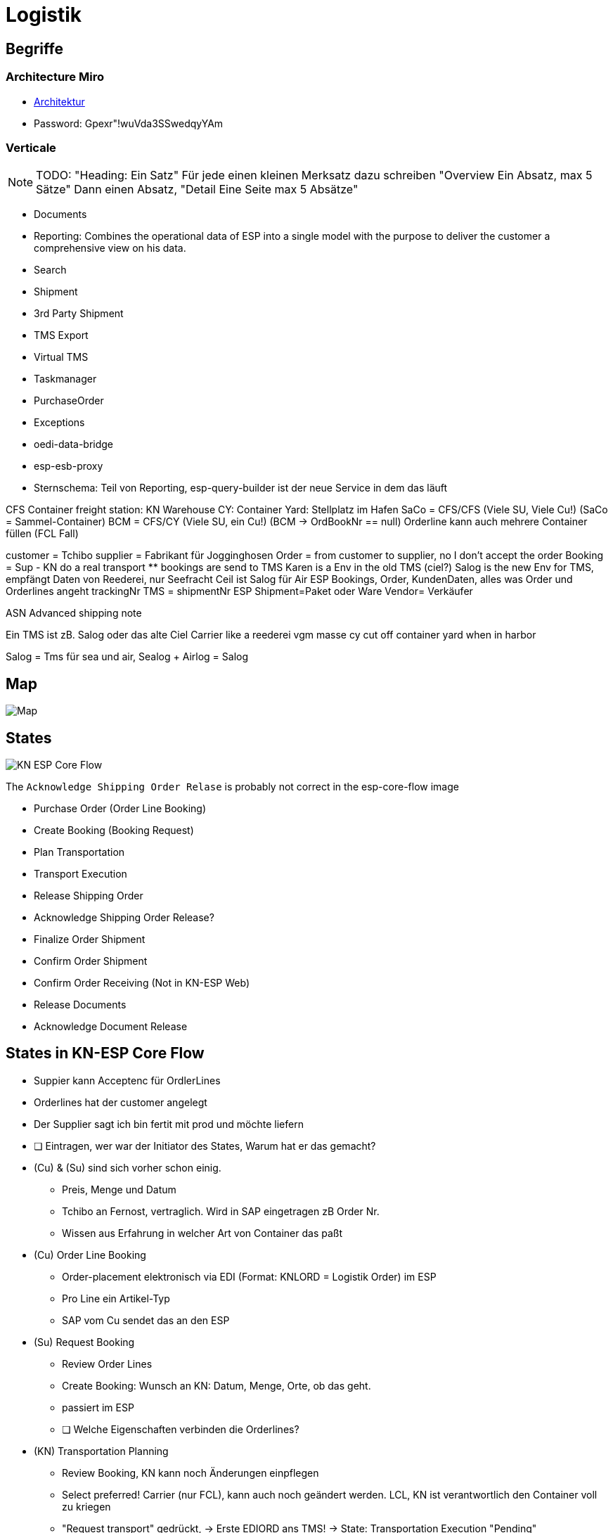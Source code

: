 = Logistik

== Begriffe


=== Architecture Miro
* https://miro.com/app/board/uXjVPZWLJvY=/[Architektur]
* Password: Gpexr"!wuVda3SSwedqyYAm

=== Verticale

[NOTE]
====
TODO: "Heading: Ein Satz" Für jede einen kleinen Merksatz dazu schreiben
"Overview Ein Absatz, max 5 Sätze" Dann einen Absatz,
"Detail Eine Seite max 5 Absätze"
====

* Documents
* Reporting: Combines the operational data of ESP into a single model with the purpose to deliver the customer a comprehensive view on his data.
* Search
* Shipment
* 3rd Party Shipment
* TMS Export
* Virtual TMS
* Taskmanager
* PurchaseOrder
* Exceptions
* oedi-data-bridge
* esp-esb-proxy

* Sternschema: Teil von Reporting, esp-query-builder ist der neue Service in dem das läuft

CFS Container freight station: KN Warehouse
CY: Container Yard: Stellplatz im Hafen
SaCo = CFS/CFS (Viele SU, Viele Cu!) (SaCo = Sammel-Container)
BCM  = CFS/CY  (Viele SU, ein   Cu!)  (BCM -> OrdBookNr == null)
Orderline kann auch mehrere Container füllen (FCL Fall)

customer = Tchibo
supplier = Fabrikant für Jogginghosen
Order = from customer to supplier, no I don't accept the order
Booking = Sup - KN do a real transport
  ** bookings are send to TMS
Karen is a Env in the old TMS (ciel?)
Salog is the new Env for TMS, empfängt Daten von Reederei, nur Seefracht 
Ceil ist Salog für Air
ESP Bookings, Order, KundenDaten, alles was Order und Orderlines angeht
trackingNr TMS = shipmentNr ESP
Shipment=Paket oder Ware
Vendor= Verkäufer

ASN Advanced shipping note

Ein TMS ist zB. Salog oder das alte Ciel
Carrier like a reederei
vgm masse
cy cut off container yard when in harbor

Salog = Tms für sea und air, Sealog + Airlog = Salog 

== Map
image::../kn/esp-map.png[Map]

== States 
image::../kn/esp-core-flow.png[KN ESP Core Flow]

The `Acknowledge Shipping Order Relase` is probably not correct in the esp-core-flow image

* Purchase Order (Order Line Booking)
* Create Booking (Booking Request)
* Plan Transportation
* Transport Execution
* Release Shipping Order
* Acknowledge Shipping Order Release?
* Finalize Order Shipment
* Confirm Order Shipment
* Confirm Order Receiving (Not in KN-ESP Web)
* Release Documents
* Acknowledge Document Release

== States in KN-ESP Core Flow
* Suppier kann Acceptenc für OrdlerLines
* Orderlines hat der customer angelegt
* Der Supplier sagt ich bin fertit mit prod und möchte liefern

* [ ] Eintragen, wer war der Initiator des States, Warum hat er das gemacht?
* (Cu) & (Su) sind sich vorher schon einig.
  ** Preis, Menge und Datum
  ** Tchibo an Fernost, vertraglich. Wird in SAP eingetragen zB Order Nr.
  ** Wissen aus Erfahrung in welcher Art von Container das paßt

* (Cu) Order Line Booking
  ** Order-placement elektronisch via EDI (Format: KNLORD = Logistik Order) im ESP
  ** Pro Line ein Artikel-Typ
  ** SAP vom Cu sendet das an den ESP

* (Su) Request Booking 
  ** Review Order Lines
  ** Create Booking: Wunsch an KN: Datum, Menge, Orte, ob das geht.
  ** passiert im ESP
  ** [ ] Welche Eigenschaften verbinden die Orderlines?

* (KN) Transportation Planning
  ** Review Booking, KN kann noch Änderungen einpflegen
  ** Select preferred! Carrier (nur FCL), kann auch noch geändert werden. LCL, KN ist verantwortlich den Container voll zu kriegen
  ** "Request transport" gedrückt, -> Erste EDIORD ans TMS! -> State: Transportation Execution "Pending"
  ** EDIORD triggert asynchron das Senden vom TMS der Messages: 8610, 0160 (SEASHP) oder 8610, 0150 (AIRSHP)
  ** (für 8610 muss der KN-TMS-MA das Booking im TMS aufgemacht haben, für Air passiert das automatisch)
  ** (für 0160 & 0150 erst wenn der KN-TMS-MA das geplant hat und der Carrier OK gegeben hat)

* (KN) Transportation Execution "Started"
  ** Started, weil 8610 angekommen ist
  ** Kann ich das machen? Zoll? Rechnung?
  ** Im TMS: Shipment creation -> KN wird die Waren transportieren! Zeitpunkte offen! (Unterschied zum Booking)
  ** Anfrage: `Carrier booking` angelegt von KN an Carrier
  ** Am Ende ist klar, wann und wie der Transport stattfinden soll als Plan.
  ** Status 0160(KN TMS MA bestätigt den Transport)
  ** Status 8610(=Trans Booking started) (TMS Buchung erfolgreich erhalten) vom TMS, bewirkt von Pending nach Execution

* (KN) Shipping Order Release
  ** In der UI: Tracking Tab Neu, Ganz oben auf der Seite: Von wo nach wo geht die Fracht
  ** Im Tab Tracking unter Status Overview kann man die Empfangenen Statusänderungen aus dem TMS sehen
  ** Voraussetzung 8610 & 0160 sind da, sonst startet dieser State nicht.
  ** Anforderung von (KN) an (Su): Bis wann der Container im Hafen sein muss.
  ** Cut off details klar im ESP für den (Su)
  ** Ready for Shipping Order Release 0160

* (Su) Shipping Order Release Acknowledgement
  ** Wird in Zukunft entfernt
  ** Confirm Shipping Order recognized
  ** Passiert aktuell automatisch: (Su) stimmt implizit dem Cut-off date zu.

* (Su) Shipment Finalization
  ** Letzte Möglichkeit zu sagen was transportiert werden soll.
  ** Jetzt müssen die Laufhosen wirklich fertig und verpackt sein.
  ** Add Packaging details and missing documents, ContainerNumber, SealNumber
  ** Confirm Package ready for pick-up

* (KN) Shipment Confirmation
  ** Revise (=Überarbeiten) documentation and Packaging information
  ** (KN) bestätigt und sendet damit zweite EDIORD mit Container-, SealNumber... ans TMS

* LCL Fall: (KN+Su) Confirm Order Receiving
  ** Confirm receiving of cargo
  ** (KN): Zählt Karton, prüft Gewicht
  ** Nachricht vom TMS ans ESP; ESP prüft, ob die Daten aus Finalize mit TMS stimmen

* (KN) (Su) Release Documents
  ** Event 1300 Schiff losgefahren (Actual Departure)
  ** Dokumente vom (Su) vorbestellt
  ** Release Bill of landing (Frachtbrief), seaway bill (Seefrachtbrief)
  ** Release FCR (Empfangsbescheinigung)

* (Su) Acknowledgement Release Documents
  ** Wird in Zukunft entfernt
  ** Confirm that required documents are available

* Confirm ASN (Advanced Shipping Notice) Readiness
  ** ASN prepares the customer of the arrival for the goods
  ** Da Schiff losgefahren, ist die Ankunft genauer gekannt.

== Begriffe
* Orderbooking Nr = ESP business Key ganz elementar, ist oben zu sehen ESP
* Orderbooking-TMS-Referenz kennt nur das TMS
* OrderBookingTMSReferenz transport benötigt immer ein shipment.
* booking = Anfrage
* shipping = shipment = orderShipment = orderShipping
* Booking == OrderBooking!
* Orderbooking = Order bestehen ja schon vorher und wird auf ein booking gebucht
* PurchaseOrder = Das wird gekauft, Rechnungsposition, teilsendung dadrin, bekommt eine OrderLine zugewiesen.
* OrderLine = das was wirklich verschifft wird, werden upgedatet, haben versionen
* 2 Stages: 1. TMS, 2. ESP
* MMP high: Einfachste verwendbare produkt, das wichtig ist.

== Orderline Daten
* Route Plan
  ** Shipping Window: Dann muss das Schiff tatsächlich losfahren, sonst kann das Arrival Window nicht gehalten
  ** Incoterms (Lieferklauseln): Vereinbarung wer die Versicherung zu bezahlen hat
  ** Carrier: Reederei, zB. Mersk
  ** Carrier Contract Nr: Optional, zwischen Kunden und Reederei

* Parties
  ** Warehouse: Ziel Warenhaus
  ** Consignee: Warenempfänger
  ** Supplier: Rolle und Hersteller

* Order Header
  ** Die Infos, die für alle Orderlines gelten
  ** PO = Purchase Order
  ** FCE = SAP Nummer, unwichtig.


* **FCL** steht für Full Container Load, also volle Containerladung. Damit ist ein Container gemeint, der als Ganzes und verplombt auf Reise geht. Es spielt keine Rolle, ob der Behälter komplett gefüllt ist.
* **LCL** steht für Less Than Full Container Load, also eine Teilladung in einem Container. Es handelt sich um Stückgut oder Sammelgut, das in einem Behälter zusammen mit anderen Lieferungen zu transportieren ist. Konkret handelt es sich um eine geringere Menge, zu der zusätzlich eine andere Ware geladen werden kann


OrderBookingNumber:       DE1904I00373
ShipmentNumber:           CN2301000000-01 mit version 1 eines Transportes, gebildet aus OB-TMS-Ref
OrderBookingTmsReference: CN2301000000-01
TrackingNumber            (value=3251056600, communicationCounter=2) = KNComRef ohne A & S
KNComRef                  A32S51056600 ,[0] immer A, [3] immer S (Immer vorhanden)
containernumber:          MSWU0027991 [3] immer U

